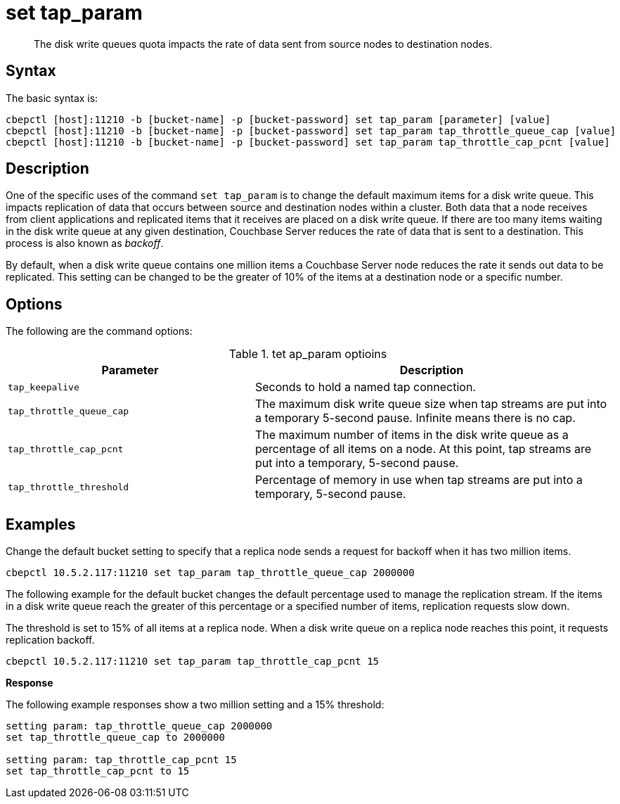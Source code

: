 [#cbepctl-diskwritequeue]
= set tap_param

[abstract]
The disk write queues quota impacts the rate of data sent from source nodes to destination nodes.

== Syntax

The basic syntax is:

----
cbepctl [host]:11210 -b [bucket-name] -p [bucket-password] set tap_param [parameter] [value]
cbepctl [host]:11210 -b [bucket-name] -p [bucket-password] set tap_param tap_throttle_queue_cap [value]
cbepctl [host]:11210 -b [bucket-name] -p [bucket-password] set tap_param tap_throttle_cap_pcnt [value]
----

== Description

One of the specific uses of the command [.cmd]`set tap_param` is to change the default maximum items for a disk write queue.
This impacts replication of data that occurs between source and destination nodes within a cluster.
Both data that a node receives from client applications and replicated items that it receives are placed on a disk write queue.
If there are too many items waiting in the disk write queue at any given destination, Couchbase Server reduces the rate of data that is sent to a destination.
This process is also known as [.term]_backoff_.

By default, when a disk write queue contains one million items a Couchbase Server node reduces the rate it sends out data to be replicated.
This setting can be changed to be the greater of 10% of the items at a destination node or a specific number.

== Options

The following are the command options:

.tet ap_param optioins
[cols="25,36"]
|===
| Parameter | Description

| `tap_keepalive`
| Seconds to hold a named tap connection.

| `tap_throttle_queue_cap`
| The maximum disk write queue size when tap streams are put into a temporary 5-second pause.
Infinite means there is no cap.

| `tap_throttle_cap_pcnt`
| The maximum number of items in the disk write queue as a percentage of all items on a node.
At this point, tap streams are put into a temporary, 5-second pause.

| `tap_throttle_threshold`
| Percentage of memory in use when tap streams are put into a temporary, 5-second pause.
|===

== Examples

Change the default bucket setting to specify that a replica node sends a request for backoff when it has two million items.

----
cbepctl 10.5.2.117:11210 set tap_param tap_throttle_queue_cap 2000000
----

The following example for the default bucket changes the default percentage used to manage the replication stream.
If the items in a disk write queue reach the greater of this percentage or a specified number of items, replication requests slow down.

The threshold is set to 15% of all items at a replica node.
When a disk write queue on a replica node reaches this point, it requests replication backoff.

----
cbepctl 10.5.2.117:11210 set tap_param tap_throttle_cap_pcnt 15
----

*Response*

The following example responses show a two million setting and a 15% threshold:

----
setting param: tap_throttle_queue_cap 2000000
set tap_throttle_queue_cap to 2000000

setting param: tap_throttle_cap_pcnt 15
set tap_throttle_cap_pcnt to 15
----
